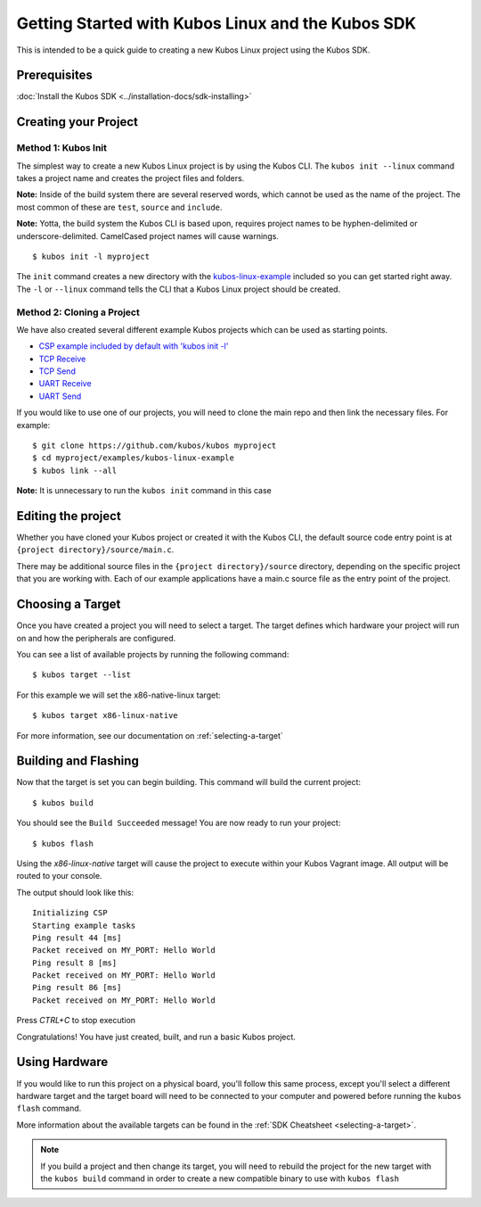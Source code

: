 Getting Started with Kubos Linux and the Kubos SDK
==================================================

This is intended to be a quick guide to creating a new Kubos Linux project 
using the Kubos SDK.

Prerequisites
-------------

:doc:`Install the Kubos SDK <../installation-docs/sdk-installing>`

Creating your Project
---------------------

Method 1: Kubos Init
~~~~~~~~~~~~~~~~~~~~

The simplest way to create a new Kubos Linux project is by using the Kubos CLI.
The ``kubos init --linux`` command takes a project name and creates the project
files and folders.

**Note:** Inside of the build system there are several reserved words, which
cannot be used as the name of the project. The most common of these are
``test``, ``source`` and ``include``.

**Note:** Yotta, the build system the Kubos CLI is based upon, requires project
names to be hyphen-delimited or underscore-delimited. CamelCased project names
will cause warnings.

::

        $ kubos init -l myproject

The ``init`` command creates a new directory with the
`kubos-linux-example <https://github.com/kubos/kubos/tree/master/examples/kubos-linux-example>`__
included so you can get started right away. The ``-l`` or ``--linux`` command
tells the CLI that a Kubos Linux project should be created.

Method 2: Cloning a Project
~~~~~~~~~~~~~~~~~~~~~~~~~~~

We have also created several different example Kubos projects which can
be used as starting points.

- `CSP example included by default with 'kubos init -l' <http://github.com/kubos/kubos/tree/master/examples/kubos-linux-example>`__
- `TCP Receive <http://github.com/kubos/kubos/tree/master/examples/kubos-linux-tcprx>`__
- `TCP Send <http://github.com/kubos/kubos/tree/master/examples/kubos-linux-tcptx>`__
- `UART Receive <http://github.com/kubos/kubos/tree/master/examples/kubos-linux-uartrx>`__
- `UART Send <http://github.com/kubos/kubos/tree/master/examples/kubos-linux-uarttx>`__

If you would like to use one of our projects, you will need to clone the main repo and
then link the necessary files. For example:

::

        $ git clone https://github.com/kubos/kubos myproject
        $ cd myproject/examples/kubos-linux-example
        $ kubos link --all

**Note:** It is unnecessary to run the ``kubos init`` command in this case

Editing the project
-------------------

Whether you have cloned your Kubos project or created it with the Kubos CLI, the
default source code entry point is at ``{project directory}/source/main.c``.

There may be additional source files in the ``{project directory}/source``
directory, depending on the specific project that you are working with. Each of
our example applications have a main.c source file as the entry point of the
project.

Choosing a Target
-----------------

Once you have created a project you will need to select a target. The target
defines which hardware your project will run on and how the peripherals are
configured.

You can see a list of available projects by running the following command:

::

        $ kubos target --list

For this example we will set the x86-native-linux target:

::

        $ kubos target x86-linux-native

For more information, see our documentation on :ref:`selecting-a-target`

Building and Flashing
---------------------

Now that the target is set you can begin building. This command will build the
current project:

::

        $ kubos build

You should see the ``Build Succeeded`` message! You are now ready to run your
project:

::

        $ kubos flash
        
Using the `x86-linux-native` target will cause the project to execute within your
Kubos Vagrant image. All output will be routed to your console.

The output should look like this:

::

    Initializing CSP
    Starting example tasks
    Ping result 44 [ms]
    Packet received on MY_PORT: Hello World
    Ping result 8 [ms]
    Packet received on MY_PORT: Hello World
    Ping result 86 [ms]
    Packet received on MY_PORT: Hello World

Press `CTRL+C` to stop execution

Congratulations! You have just created, built, and run a basic Kubos project.

Using Hardware
--------------

If you would like to run this project on a physical board, you'll follow this same process,
except you'll select a different hardware target and the target board will need to be 
connected to your computer and powered before running the ``kubos flash`` command.

More information about the available targets can be found in the :ref:`SDK Cheatsheet <selecting-a-target>`.

.. note::

    If you build a project and then change its target, you will need to rebuild the project
    for the new target with the ``kubos build`` command in order to create a new compatible
    binary to use with ``kubos flash``
